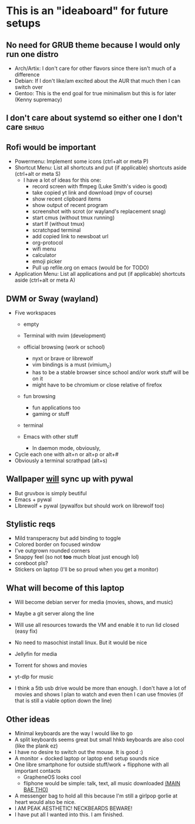 * This is an "ideaboard" for future setups

** No need for GRUB theme because I would only run one distro
 * Arch/Artix: I don't care for other flavors since there isn't much of a difference 
 * Debian: If I don't like/am excited about the AUR that much then I can switch over
 * Gentoo: This is the end goal for true minimalism but this is for later (Kenny supremacy)

** I don't care about systemd so either one I don't care :shrug:

** Rofi would be important
 * Powermenu: Implement some icons (ctrl+alt or meta P)
 * Shortcut Menu: List all shortcuts and put (if applicable) shortcuts aside (ctrl+alt or meta S)
   * I have a lot of ideas for this one:
     - record screen with ffmpeg (Luke Smith's video is good)
     - take copied yt link and download (mpv of course)
     - show recent clipboard items
     - show output of recent program
     - screenshot with scrot (or wayland's replacement snag)
     - start cmus (without tmux running)
     - start lf (without tmux)
     - scratchpad terminal
     - add copied link to newsboat url
     - org-protocol 
     - wifi menu
     - calculator
     - emoji picker
     - Pull up refile.org on emacs (would be for TODO)
 * Application Menu: List all applications and put (if applicable) shortcuts
   aside (ctrl+alt or meta A)

** DWM or Sway (wayland)
 * Five workspaces
   * empty
   * Terminal with nvim (development)
   * official browsing (work or school)
     * nyxt or brave or librewolf
     * vim bindings is a must (vimium_c)
     * has to be a stable browser since school and/or work stuff will be on it
     * might have to be chromium or close relative of firefox
   * fun browsing
     * fun applications too
     * gaming or stuff
   * terminal
    * you'll have a lot of things in there (rss, music, yadda yadda)    
   * Emacs with other stuff
     - In daemon mode, obviously,
 * Cycle each one with alt+n or alt+p or alt+#
 * Obviously a terminal scrathpad (alt+s)
   
** Wallpaper _will_ sync up with pywal
 * But gruvbox is simply beutiful
 * Emacs + pywal
 * LIbrewolf + pywal (pywalfox but should work on librewolf too)

** Stylistic reqs
 * Mild transperacny but add binding to toggle
 * Colored border on focused window
 * I've outgrown rounded corners
 * Snappy feel (so not *too* much bloat just enough lol)
 * coreboot pls?
 * Stickers on laptop (I'll be so proud when you get a monitor)

** What will become of this laptop
 * Will become debian server for media (movies, shows, and music)
 * Maybe a git server along the line
 * Will use all resources towards the VM and enable it to run lid closed (easy fix)
 * No need to masochist install linux. But it would be nice
 * Jellyfin for media
 * Torrent for shows and movies
 * yt-dlp for music

 * I think a 5tb usb drive would be more than enough. I don't have a lot of
   movies and shows I plan to watch and even then I can use fmovies (if that is
   still a viable option down the line)

** Other ideas
 * Minimal keyboards are the way I would like to go
 * A split keyboards seems great but small hhkb keyboards are also cool (like
   the plank ez)
 * I have no desire to switch out the mouse. It is good :)
 * A monitor + docked laptop or laptop end setup sounds nice
 * One libre smartphone for outside stuff/work + flipphone with all important contacts
   * GrapheneOS looks cool
   * fliphone would be simple: talk, text, all music downloaded _(MAIN BAE THO)_
 * A messenger bag to hold all this because I'm still a girlpop gorlie at heart
   would also be nice.
 * I AM PEAK AESTHETIC! NECKBEARDS BEWARE!
 * I have put all I wanted into this. I am finished.
